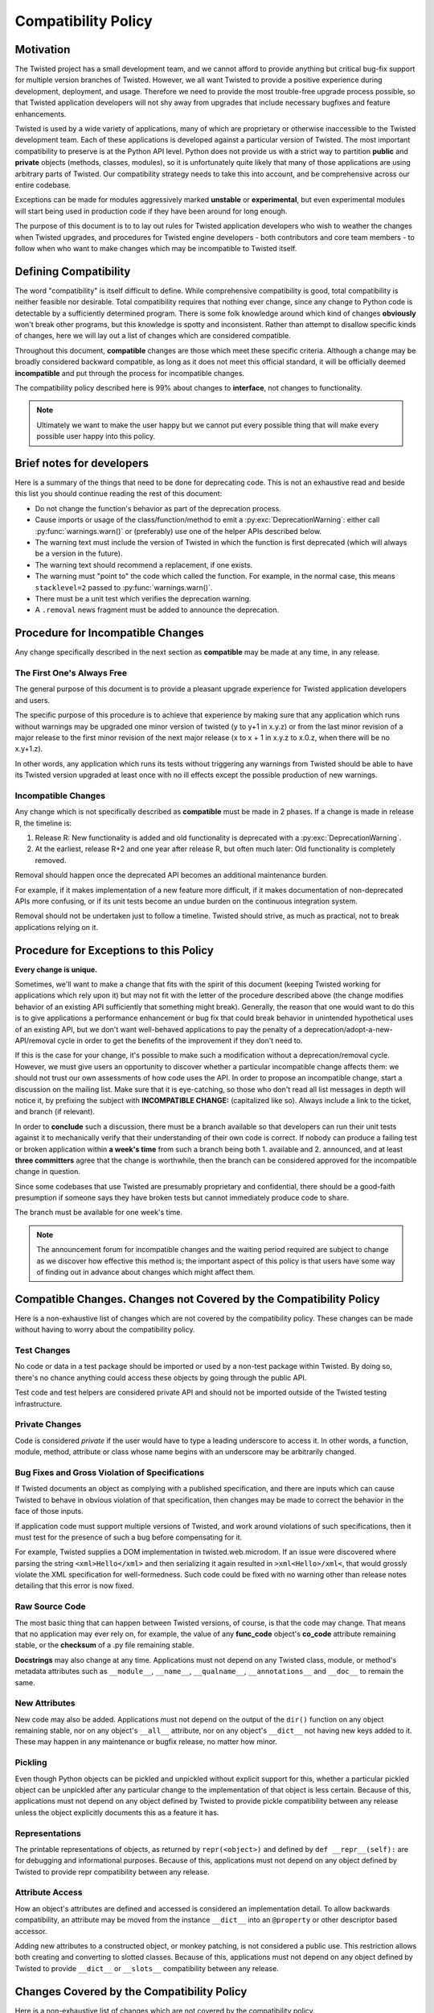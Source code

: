 Compatibility Policy
====================

Motivation
----------

The Twisted project has a small development team, and we cannot afford to provide anything but critical bug-fix support for multiple version branches of Twisted.
However, we all want Twisted to provide a positive experience during development, deployment, and usage.
Therefore we need to provide the most trouble-free upgrade process possible, so that Twisted application developers will not shy away from upgrades that include necessary bugfixes and feature enhancements.

Twisted is used by a wide variety of applications, many of which are proprietary or otherwise inaccessible to the Twisted development team.
Each of these applications is developed against a particular version of Twisted.
The most important compatibility to preserve is at the Python API level.
Python does not provide us with a strict way to partition **public** and **private** objects (methods, classes, modules), so it is unfortunately quite likely that many of those applications are using arbitrary parts of Twisted.
Our compatibility strategy needs to take this into account, and be comprehensive across our entire codebase.

Exceptions can be made for modules aggressively marked **unstable** or **experimental**, but even experimental modules will start being used in production code if they have been around for long enough.

The purpose of this document is to to lay out rules for Twisted application developers who wish to weather the changes when Twisted upgrades, and procedures for Twisted engine developers - both contributors and core team members - to follow when who want to make changes which may be incompatible to Twisted itself.


Defining Compatibility
----------------------

The word "compatibility" is itself difficult to define.
While comprehensive compatibility is good, total compatibility is neither feasible nor desirable.
Total compatibility requires that nothing ever change, since any change to Python code is detectable by a sufficiently determined program.
There is some folk knowledge around which kind of changes **obviously** won't break other programs, but this knowledge is spotty and inconsistent.
Rather than attempt to disallow specific kinds of changes, here we will lay out a list of changes which are considered compatible.

Throughout this document, **compatible** changes are those which meet these specific criteria.
Although a change may be broadly considered backward compatible, as long as it does not meet this official standard, it will be officially deemed **incompatible** and put through the process for incompatible changes.

The compatibility policy described here is 99% about changes to **interface**,
not changes to functionality.

.. note::

    Ultimately we want to make the user happy but we cannot put every possible thing that will make every possible user happy into this policy.


Brief notes for developers
--------------------------

Here is a summary of the things that need to be done for deprecating code.
This is not an exhaustive read and beside this list you should continue reading the rest of this document:

* Do not change the function's behavior as part of the deprecation process.

* Cause imports or usage of the class/function/method to emit a :py:exc:`DeprecationWarning`: either call :py:func:`warnings.warn()` or (preferably) use one of the helper APIs described below.

* The warning text must include the version of Twisted in which the function is first deprecated (which will always be a version in the future).

* The warning text should recommend a replacement, if one exists.

* The warning must "point to" the code which called the function. For example, in the normal case, this means ``stacklevel=2`` passed to :py:func:`warnings.warn()`.

* There must be a unit test which verifies the deprecation warning.

* A ``.removal`` news fragment must be added to announce the deprecation.


Procedure for Incompatible Changes
----------------------------------

Any change specifically described in the next section as **compatible** may be made at any time, in any release.


The First One's Always Free
^^^^^^^^^^^^^^^^^^^^^^^^^^^

The general purpose of this document is to provide a pleasant upgrade experience for Twisted application developers and users.

The specific purpose of this procedure is to achieve that experience by making sure that any application which runs without warnings may be upgraded one minor version of twisted (y to y+1 in x.y.z) or from the last minor revision of a major release to the first minor revision of the next major release (x to x + 1 in x.y.z to x.0.z, when there will be no x.y+1.z).

In other words, any application which runs its tests without triggering any warnings from Twisted should be able to have its Twisted version upgraded at least once with no ill effects except the possible production of new warnings.


Incompatible Changes
^^^^^^^^^^^^^^^^^^^^

Any change which is not specifically described as **compatible** must be made in 2 phases.
If a change is made in release R, the timeline is:

1. Release R: New functionality is added and old functionality is deprecated with a :py:exc:`DeprecationWarning`.

2. At the earliest, release R+2 and one year after release R, but often much later: Old functionality is completely removed.

Removal should happen once the deprecated API becomes an additional maintenance burden.

For example, if it makes implementation of a new feature more difficult, if it makes documentation of non-deprecated APIs more confusing, or if its unit tests become an undue burden on the continuous integration system.

Removal should not be undertaken just to follow a timeline. Twisted should strive, as much as practical, not to break applications relying on it.


Procedure for Exceptions to this Policy
---------------------------------------

**Every change is unique.**

Sometimes, we'll want to make a change that fits with the spirit of this document (keeping Twisted working for applications which rely upon it) but may not fit with the letter of the procedure described above (the change modifies behavior of an existing API sufficiently that something might break).
Generally, the reason that one would want to do this is to give applications a performance enhancement or bug fix that could break behavior in unintended hypothetical uses of an existing API, but we don't want well-behaved applications to pay the penalty of a deprecation/adopt-a-new-API/removal cycle in order to get the benefits of the improvement if they don't need to.

If this is the case for your change, it's possible to make such a modification without a deprecation/removal cycle.
However, we must give users an opportunity to discover whether a particular incompatible change affects them: we should not trust our own assessments of how code uses the API.
In order to propose an incompatible change, start a discussion on the mailing list.
Make sure that it is eye-catching, so those who don't read all list messages in depth will notice it, by prefixing the subject with **INCOMPATIBLE CHANGE:** (capitalized like so).
Always include a link to the ticket, and branch (if relevant).

In order to **conclude** such a discussion, there must be a branch available so that developers can run their unit tests against it to mechanically verify that their understanding of their own code is correct.
If nobody can produce a failing test or broken application within **a week's time** from such a branch being both 1. available and 2. announced, and at least **three committers** agree that the change is worthwhile, then the branch can be considered approved for the incompatible change in question.

Since some codebases that use Twisted are presumably proprietary and confidential, there should be a good-faith presumption if someone says they have broken tests but cannot immediately produce code to share.

The branch must be available for one week's time.

.. note::

    The announcement forum for incompatible changes and the waiting period required are subject to change as we discover how effective this method is; the important aspect of this policy is that users have some way of finding out in advance about changes which might affect them.


Compatible Changes. Changes not Covered by the Compatibility Policy
-------------------------------------------------------------------

Here is a non-exhaustive list of changes which are not covered by the compatibility policy.
These changes can be made without having to worry about the compatibility policy.


Test Changes
^^^^^^^^^^^^

No code or data in a test package should be imported or used by a non-test package within Twisted.
By doing so, there's no chance anything could access these objects by going through the public API.

Test code and test helpers are considered private API and should not be imported outside
of the Twisted testing infrastructure.


Private Changes
^^^^^^^^^^^^^^^

Code is considered *private* if the user would have to type a leading underscore to access it.
In other words, a function, module, method, attribute or class whose name begins with an underscore may be arbitrarily changed.


Bug Fixes and Gross Violation of Specifications
^^^^^^^^^^^^^^^^^^^^^^^^^^^^^^^^^^^^^^^^^^^^^^^

If Twisted documents an object as complying with a published specification, and there are inputs which can cause Twisted to behave in obvious violation of that specification, then changes may be made to correct the behavior in the face of those inputs.

If application code must support multiple versions of Twisted, and work around violations of such specifications, then it must test for the presence of such a bug before compensating for it.

For example, Twisted supplies a DOM implementation in twisted.web.microdom.
If an issue were discovered where parsing the string ``<xml>Hello</xml>`` and then serializing it again resulted in ``>xml<Hello>/xml<``,
that would grossly violate the XML specification for well-formedness.
Such code could be fixed with no warning other than release notes detailing that this error is now fixed.


Raw Source Code
^^^^^^^^^^^^^^^

The most basic thing that can happen between Twisted versions, of course, is that the code may change.
That means that no application may ever rely on, for example, the value of any **func_code** object's **co_code** attribute remaining stable, or the **checksum** of a .py file remaining stable.

**Docstrings** may also change at any time.
Applications must not depend on any Twisted class, module, or method's metadata attributes such as ``__module__``, ``__name__``, ``__qualname__``, ``__annotations__`` and ``__doc__`` to remain the same.


New Attributes
^^^^^^^^^^^^^^

New code may also be added.
Applications must not depend on the output of the ``dir()`` function on any object remaining stable, nor on any object's ``__all__`` attribute, nor on any object's ``__dict__`` not having new keys added to it.
These may happen in any maintenance or bugfix release, no matter how minor.


Pickling
^^^^^^^^

Even though Python objects can be pickled and unpickled without explicit support for this, whether a particular pickled object can be unpickled after any particular change to the implementation of that object is less certain.
Because of this, applications must not depend on any object defined by Twisted to provide pickle compatibility between any release unless the object explicitly documents this as a feature it has.


Representations
^^^^^^^^^^^^^^^

The printable representations of objects, as returned by ``repr(<object>)`` and defined by ``def __repr__(self):`` are for debugging and informational purposes.
Because of this, applications must not depend on any object defined by Twisted to provide repr compatibility between any release.

Attribute Access
^^^^^^^^^^^^^^^^
How an object's attributes are defined and accessed is considered an implementation detail.
To allow backwards compatibility, an attribute may be moved from the instance ``__dict__`` into an ``@property`` or other descriptor based accessor.

Adding new attributes to a constructed object, or monkey patching, is not considered a public use. This restriction allows both creating and converting to slotted classes.
Because of this, applications must not depend on any object defined by Twisted to provide ``__dict__`` or ``__slots__`` compatibility between any release.

Changes Covered by the Compatibility Policy
-------------------------------------------

Here is a non-exhaustive list of changes which are not covered by the compatibility policy.

Some changes appear to be in keeping with the above rules describing what is compatible, but are in fact not.


Interface Changes
^^^^^^^^^^^^^^^^^

Although methods may be added to implementations, adding those methods to interfaces may introduce an unexpected requirement in user code.

.. note::

    There is currently no way to express, in :py:mod:`zope.interface`, that an interface may optionally provide certain features which need to be tested for. Although we can add new code, we can't add new requirements on user code to implement new methods.

    This is easier to deal with in a system which uses abstract base classes because new requirements can provide default implementations which provide warnings.
    Something could also be put in place to do the same with interfaces, since they already install a metaclass, but this is tricky territory. The only example I'm aware of here is the Microsoft tradition of ISomeInterfaceN where N is a monotonically ascending number for each release.


Private Objects Available via Public Entry Points
^^^^^^^^^^^^^^^^^^^^^^^^^^^^^^^^^^^^^^^^^^^^^^^^^

If a **public** entry point returns a **private** object, that **private** object must preserve its **public** attributes.

In the following example, ``_ProtectedClass`` can no longer be arbitrarily changed.
Specifically, ``getUsers()`` is now a public method, thanks to ``get_users_database()`` exposing it.
However, ``_checkPassword()`` can still be arbitrarily changed or removed.

For example:

.. code-block:: python

    class _ProtectedClass:
        """
        A private class which is initialized only by an entry point.
        """
        def getUsers(self):
            """
            A public method covered by the compatibility policy.
            """
            return []

        def _checkPassword(self):
            """
            A private method not covered by the compatibility policy.
            """
            return False


    def get_users_database():
        """
        A method guarding the initialization of the private class.

        Since the method is public and it returns an instance of the
        C{_ProtectedClass}, this makes the _ProtectedClass a public class.
        """
        return _ProtectedClass()


Private Class Inherited by Public Subclass
^^^^^^^^^^^^^^^^^^^^^^^^^^^^^^^^^^^^^^^^^^

A **private** class which is inherited or exposed in any way by **public** subclass will make
the inherited class **public**.

The **private**  is still protected against direct instantiation.

.. code-block:: python

    class _Base(object):
        """
        A class which should not be directly instantiated.
        """
        def getActiveUsers(self):
            return []

        def getExpiredusers(self):
            return []


    class Users(_Base):
        """
        Public class inheriting from a private class.
        """
        pass


In the following example ``_Base`` is effectively **public**, since ``getActiveUsers()`` and ``getExpiredusers()`` are both exposed via the **public** ``Users`` class.


Documented and Tested Gross Violation of Specifications
^^^^^^^^^^^^^^^^^^^^^^^^^^^^^^^^^^^^^^^^^^^^^^^^^^^^^^^

If the behaviour of a what was later found as a bug was documented, or fixing it caused existing tests to break, then the change should be considered incompatible, regardless of how gross its violation.
It may be that such violations are introduced specifically to deal with other grossly non-compliant implementations of said specification.
If it is determined that those reasons are invalid or ought to be exposed through a different API, the change is compatible.


Application Developer Upgrade Procedure
---------------------------------------

When an application wants to be upgraded to a new version of Twisted, it can do so immediately.

However, if the application wants to get the same **for free** behavior for the next upgrade, the application's tests should be run treating warnings as errors, and fixed.


Supporting and De-supporting Python Versions
--------------------------------------------

Twisted does not have a formal policy around supporting new versions of Python or de-supporting old versions of Python.
We strive to support Twisted on any version of Python that is the default Python for a vendor-supported release from a major platform, namely Debian, Ubuntu, the latest release of Windows, or the latest release of macOS.

A distribution release + Python version is only considered supported when a `GitHub Actions test workflow <https://github.com/twisted/twisted/blob/trunk/.github/workflows/test.yaml>`_ exists for it.

Removing support for a Python version will be announced at least 1 release prior to the removal.


How to Deprecate APIs
---------------------


Classes
^^^^^^^

Deprecate a class by raising a warning when it is accessed within its module,
using the :py:func:`deprecatedModuleAttribute <twisted.python.deprecate.deprecatedModuleAttribute>` helper after the class definition:

.. code-block:: python

    class SSLContextFactory:
        """
        An SSL context factory.
        """

    deprecatedModuleAttribute(
        Version("Twisted", "NEXT", 0, 0),
        "Use twisted.internet.ssl.DefaultOpenSSLContextFactory instead.",
        __name__,
        SSLContextFactory.__name__,
    )

Pass ``Version("Twisted", "NEXT", 0, 0)`` `incremental placeholder <https://github.com/twisted/incremental#updating>`_ to the to indicate the upcoming release.
In strings, ``Twisted NEXT`` works the same way.

Functions and Methods
^^^^^^^^^^^^^^^^^^^^^

Use the :py:func:`deprecated <twisted.python.deprecate.deprecated>` decorator to deprecate methods.

For example:

.. code-block:: python

    from incremental import Version
    from twisted.python.deprecate import deprecated


    @deprecated(Version("Twisted", "NEXT", 0, 0), "twisted.baz")
    def some_function(bar):
        """
        Function deprecated using a decorator, replaced by twisted.baz.
        """
        return bar * 3


    @deprecated(Version("Twisted", "NEXT", 0, 0))
    def some_function(bar):
        """
        Function deprecated using a decorator which has no replacement.
        """
        return bar * 3

If you can't use the decorator add a call to :py:func:`warnings.warn()` at the beginning of the implementation.
The warning should be of type :py:exc:`DeprecationWarning` and the stack level should be set so that the warning refers to the code which is invoking the deprecated function or method.
The deprecation message must include the name of the function which is deprecated, the version of Twisted in which it was first deprecated, and a suggestion for a replacement.

If the API provides functionality which it is determined is beyond the scope of Twisted or it has no replacement, then it may be deprecated without a replacement.

.. code-block:: python

    import warnings

    def some_function(bar):
        """
        Function with a direct call to warnings.
        """
        warnings.warn(
            'some_function is deprecated since Twisted NEXT. '
            'Use twisted.baz instead.',
            category=DeprecationWarning,
            stacklevel=2,
        )
        return bar * 3


Instance Attributes
^^^^^^^^^^^^^^^^^^^

To deprecate an instance attribute of a class,
make the attribute into a property and call :py:func:`warnings.warn` from the getter and/or setter function for that property.
You can also use the :py:func:`deprecatedProperty <twisted.python.deprecate.deprecatedProperty>` decorator which works for new-style classes.

.. code-block:: python

    from incremental import Version
    from twisted.python.deprecate import deprecated


    class SomeThing(object):
        """
        A class for which the C{user} ivar is not yet deprecated.
        """

        def __init__(self, user):
            self.user = user


    class SomeThingWithDeprecation(object):
        """
        A class for which the C{user} ivar is now deprecated.
        """

        def __init__(self, user=None):
            self._user = user

        @deprecatedProperty(Version("Twisted", "NEXT", 0, 0))
        def user(self):
            return self._user

        @user.setter
        def user(self, value):
            self._user = value


Module Attributes
^^^^^^^^^^^^^^^^^

Use the :py:func:`deprecatedModuleAttribute <twisted.python.deprecate.deprecatedModuleAttribute>` helper.

.. code-block:: python

    from incremental import Version
    from twisted.python import _textattributes
    from twisted.python.deprecate import deprecatedModuleAttribute

    flatten = _textattributes.flatten
    deprecatedModuleAttribute(
        Version("Twisted", "NEXT", 0, 0),
        "Use twisted.conch.insults.text.assembleFormattedText instead.",
        __name__,
        "flatten",
    )


Modules
^^^^^^^

To deprecate an entire module use :py:func:`deprecatedModuleAttribute <twisted.python.deprecate.deprecatedModuleAttribute>` in the parent package's ``__init__.py``.

There are two other options:

* Put a :py:func:`warnings.warn()` call into the top-level code of the module.
* Deprecate all of the attributes of the module.


Testing Deprecation Code
------------------------

Like all changes in Twisted, deprecations must come with associated automated tests.

Due to a bug in Trial (`#6348 <https://twistedmatrix.com/trac/ticket/6348>`_), unhandled deprecation warnings will not cause test failures or show in test results.

While the Trial bug is not fixed, to trigger test failures on unhandled deprecation warnings use:

.. code-block:: console

    python -Werror::DeprecationWarning ./bin/trial twisted.conch

There are several options for checking that a code is deprecated and that using it raises a :py:exc:`DeprecationWarning`.

There are helper methods available for handling deprecated callables (:py:meth:`callDeprecated <twisted.trial.unittest.SynchronousTestCase.callDeprecated>`) and deprecated classes or module attributes (:py:meth:`getDeprecatedModuleAttribute <twisted.trial.unittest.SynchronousTestCase.getDeprecatedModuleAttribute>`).

If the deprecation warning has a customized message or cannot be caught using these helpers, you can use :py:meth:`assertWarns <twisted.trial._synctest._Assertions.assertWarns>` to specify the exact warning you expect.

Lastly, you can use :py:meth:`flushWarnings <twisted.trial.unittest.SynchronousTestCase.flushWarnings>` after performing any deprecated activity.
This is the most precise, but also the most verbose, way to assert that you've raised a ``DeprecationWarning``.


.. code-block:: python

    from incremental import Version
    from twisted.trial import unittest


    class DeprecationTests(unittest.TestCase):
        """
        Tests for deprecated code.
        """
        def test_deprecationUsingFlushWarnings(self):
            """
            flushWarnings() is the recommended way of checking for deprecations.
            Make sure you only flushWarning from the targeted code, and not all
            warnings.
            """
            db.getUser('some-user')

            message = (
                "twisted.Identity.getUser was deprecated in Twisted NEXT: "
                "Use twisted.get_user instead."
            )
            warnings = self.flushWarnings(
                [self.test_deprecationUsingFlushWarnings]
            )
            self.assertEqual(1, len(warnings))
            self.assertEqual(DeprecationWarning, warnings[0]["category"])
            self.assertEqual(message, warnings[0]["message"])


        def test_deprecationUsingCallDeprecated(self):
            """
            callDeprecated() assumes that the DeprecationWarning message
            follows Twisted's standard format.
            """
            self.callDeprecated(
                Version("Twisted", "NEXT", 0, 0),
                db.getUser,
                "some-user",
            )


        def test_deprecationUsingAssertWarns(self):
            """
            assertWarns() is designed as a general helper to check any
            type of warnings and can be used for DeprecationsWarnings.
            """
            self.assertWarns(
                DeprecationWarning,
                "twisted.Identity.getUser was deprecated in Twisted NEXT "
                "Use twisted.get_user instead.",
                __file__,
                db.getUser,
                "some-user",
            )


When code is deprecated, all previous tests in which the code is called and tested will now raise ``DeprecationWarning``\ s.
Making calls to the deprecated code without raising these warnings can be done using the :py:meth:`callDeprecated <twisted.trial.unittest.SynchronousTestCase.callDeprecated>` helper.

.. code-block:: python

    from incremental import Version
    from twisted.trial import unittest


    class IdentityTests(unittest.TestCase):
        """
        Tests for our Identity behavior.
        """

        def test_getUserHomePath(self):
            """
            This is a test in which we check the returned value of C{getUser}
            but we also explicitly handle the deprecations warnings emitted
            during its execution.
            """
            user = self.callDeprecated(
                Version("Twisted", "NEXT", 0, 0),
                db.getUser,
                "some-user",
            )

            self.assertEqual('some-value', user.homePath)


Tests which need to use deprecated classes should use the :py:meth:`getDeprecatedModuleAttribute <twisted.trial.unittest.SynchronousTestCase.getDeprecatedModuleAttribute>` helper.

.. code-block:: python

    from incremental import Version
    from twisted.trial import unittest


    class UsernameHashedPasswordTests(unittest.TestCase):
        """
        Tests for L{UsernameHashedPassword}.
        """
        def test_initialisation(self):
            """
            The initialisation of L{UsernameHashedPassword} will set C{username}
            and C{hashed} on it.
            """
            UsernameHashedPassword = self.getDeprecatedModuleAttribute(
                "twisted.cred.credentials",
                "UsernameHashedPassword",
                Version("Twisted", "NEXT", 3, 0),
            )
            creds = UsernameHashedPassword(b"foo", b"bar")
            self.assertEqual(creds.username, b"foo")
            self.assertEqual(creds.hashed, b"bar")
